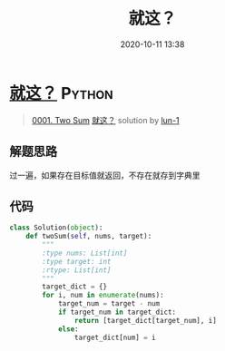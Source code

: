 #+TITLE: 就这？
#+DATE: 2020-10-11 13:38
#+LAST_MODIFIED: 2020-10-11 13:38
#+STARTUP: overview
#+HUGO_WEIGHT: auto
#+HUGO_AUTO_SET_LASTMOD: t
#+EXPORT_FILE_NAME: 0001-two-sum-jiu-zhe-by-lun-1
#+HUGO_BASE_DIR:~/G/blog
#+HUGO_SECTION: leetcode
#+HUGO_CATEGORIES:leetcode
#+HUGO_TAGS: Leetcode Algorithms Python

* [[https://leetcode-cn.com/problems/two-sum/solution/jiu-zhe-by-lun-1/][就这？]] :Python:
:PROPERTIES:
:VISIBILITY: children
:END:

#+begin_quote
[[https://leetcode-cn.com/problems/two-sum/][0001. Two Sum]] [[https://leetcode-cn.com/problems/two-sum/solution/jiu-zhe-by-lun-1/][就这？]] solution by [[https://leetcode-cn.com/u/lun-1/][lun-1]]
#+end_quote

** 解题思路
    :PROPERTIES:
    :CUSTOM_ID: 解题思路
    :END:

过一遍，如果存在目标值就返回，不存在就存到字典里

** 代码
    :PROPERTIES:
    :CUSTOM_ID: 代码
    :END:

#+BEGIN_SRC python
  class Solution(object):
      def twoSum(self, nums, target):
          """
          :type nums: List[int]
          :type target: int
          :rtype: List[int]
          """
          target_dict = {}
          for i, num in enumerate(nums):
              target_num = target - num
              if target_num in target_dict:
                  return [target_dict[target_num], i]
              else:
                  target_dict[num] = i
#+END_SRC
